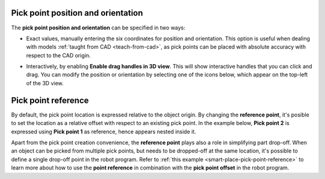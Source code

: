 .. _pick-point-location:

Pick point position and orientation
-----------------------------------

The **pick point position and orientation** can be specified in two ways:

- Exact values, manually entering the six coordinates for position and orientation.
  This option is useful when dealing with models :ref:`taught from CAD <teach-from-cad>`, as pick points can be placed with absolute accuracy with respect to the CAD origin.

  .. image:: /assets/images/documentation/picking/pick_point_location.png
    :scale: 70%
    :align: center

- Interactively, by enabling **Enable drag handles in 3D view**. This will show interactive handles that you can click and drag. You can modify the position or orientation by selecting one of the icons below, which appear on the top-left of the 3D view.

  .. image:: /assets/images/documentation/picking/pick_point_drag_markers.png
    :scale: 80%
    :align: center

.. _pick-point-reference:

Pick point reference
--------------------

By default, the pick point location is expressed relative to the object origin.
By changing the **reference point**, it's posible to set the location as a relative offset with respect to an existing pick point.
In the example below, **Pick point 2** is expressed using **Pick point 1** as reference, hence appears nested inside it.

.. image:: /assets/images/documentation/picking/pick_point_reference.png
  :scale: 70%
  :align: center

Apart from the pick point creation convenience, the **reference point** plays also a role in simplifying part drop-off.
When an object can be picked from multiple pick points, but needs to be dropped-off at the same location, it's possible to define a single drop-off point in the robot program.
Refer to :ref:`this example <smart-place-pick-point-reference>` to learn more about how to use the **point reference** in combination with the **pick point offset** in the robot program.
